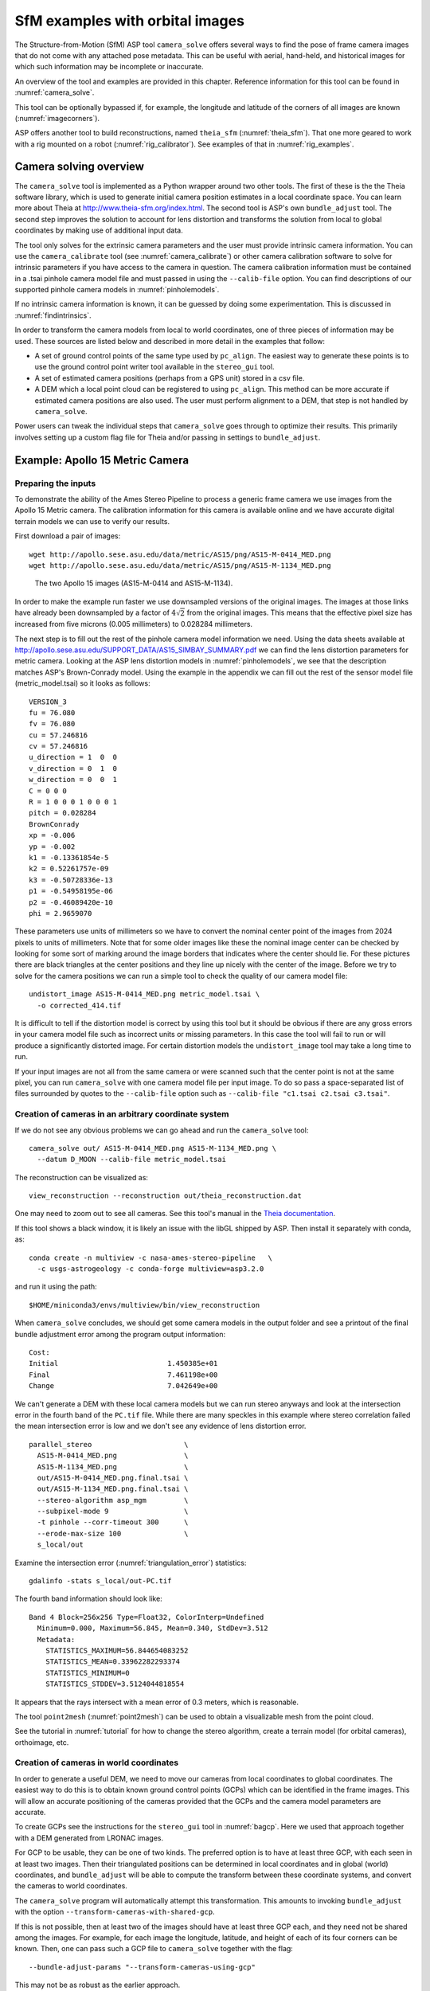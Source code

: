 .. _sfm:

SfM examples with orbital images
================================

The Structure-from-Motion (SfM) ASP tool ``camera_solve`` offers
several ways to find the pose of frame camera images that do
not come with any attached pose metadata. This can be useful with
aerial, hand-held, and historical images for which such information
may be incomplete or inaccurate.

An overview of the tool and examples are provided in this chapter.
Reference information for this tool can be found in :numref:`camera_solve`.

This tool can be optionally bypassed if, for example, the longitude and
latitude of the corners of all images are known (:numref:`imagecorners`).

ASP offers another tool to build reconstructions, named ``theia_sfm``
(:numref:`theia_sfm`). That one more geared to work with a rig
mounted on a robot (:numref:`rig_calibrator`). See examples
of that in :numref:`rig_examples`.

Camera solving overview
-----------------------

The ``camera_solve`` tool is implemented as a Python wrapper around two
other tools. The first of these is the the Theia software library, which
is used to generate initial camera position estimates in a local
coordinate space. You can learn more about Theia at
http://www.theia-sfm.org/index.html. The second tool is ASP's own
``bundle_adjust`` tool. The second step improves the solution to account
for lens distortion and transforms the solution from local to global
coordinates by making use of additional input data.

The tool only solves for the extrinsic camera parameters and the
user must provide intrinsic camera information. You can use the
``camera_calibrate`` tool (see :numref:`camera_calibrate`) or other
camera calibration software to solve for intrinsic parameters if
you have access to the camera in question. The camera calibration
information must be contained in a .tsai pinhole camera model file
and must passed in using the ``--calib-file`` option. You can find
descriptions of our supported pinhole camera models in
:numref:`pinholemodels`.

If no intrinsic camera information is known, it can be guessed by doing
some experimentation. This is discussed in :numref:`findintrinsics`.

In order to transform the camera models from local to world coordinates,
one of three pieces of information may be used. These sources are listed
below and described in more detail in the examples that follow:

-  A set of ground control points of the same type used by ``pc_align``.
   The easiest way to generate these points is to use the ground control
   point writer tool available in the ``stereo_gui`` tool.

-  A set of estimated camera positions (perhaps from a GPS unit) stored
   in a csv file.

-  A DEM which a local point cloud can be registered to using
   ``pc_align``. This method can be more accurate if estimated camera
   positions are also used. The user must perform alignment to a DEM,
   that step is not handled by ``camera_solve``.

Power users can tweak the individual steps that ``camera_solve`` goes
through to optimize their results. This primarily involves setting up a
custom flag file for Theia and/or passing in settings to
``bundle_adjust``.

.. _sfmgeneric:

Example: Apollo 15 Metric Camera
--------------------------------

Preparing the inputs
^^^^^^^^^^^^^^^^^^^^

To demonstrate the ability of the Ames Stereo Pipeline to process a
generic frame camera we use images from the Apollo 15 Metric camera. The
calibration information for this camera is available online and we have
accurate digital terrain models we can use to verify our results.

First download a pair of images::

   wget http://apollo.sese.asu.edu/data/metric/AS15/png/AS15-M-0414_MED.png
   wget http://apollo.sese.asu.edu/data/metric/AS15/png/AS15-M-1134_MED.png

.. figure:: images/examples/pinhole/AS15-M-combined.png
   :name: pinhole-a15-input-images

   The two Apollo 15 images (AS15-M-0414 and AS15-M-1134).

In order to make the example run faster we use downsampled versions of
the original images. The images at those links have already been
downsampled by a factor of :math:`4 \sqrt{2}` from the original images.
This means that the effective pixel size has increased from five microns
(0.005 millimeters) to 0.028284 millimeters.

The next step is to fill out the rest of the pinhole camera model
information we need. Using the data sheets available at
http://apollo.sese.asu.edu/SUPPORT_DATA/AS15_SIMBAY_SUMMARY.pdf we can
find the lens distortion parameters for metric camera. Looking at the
ASP lens distortion models in :numref:`pinholemodels`, we see that the description
matches ASP's Brown-Conrady model. Using the example in the appendix we
can fill out the rest of the sensor model file (metric_model.tsai) so it
looks as follows::

   VERSION_3
   fu = 76.080
   fv = 76.080
   cu = 57.246816
   cv = 57.246816
   u_direction = 1  0  0
   v_direction = 0  1  0
   w_direction = 0  0  1
   C = 0 0 0
   R = 1 0 0 0 1 0 0 0 1
   pitch = 0.028284
   BrownConrady
   xp = -0.006
   yp = -0.002
   k1 = -0.13361854e-5
   k2 = 0.52261757e-09
   k3 = -0.50728336e-13
   p1 = -0.54958195e-06
   p2 = -0.46089420e-10
   phi = 2.9659070

These parameters use units of millimeters so we have to convert the
nominal center point of the images from 2024 pixels to units of
millimeters. Note that for some older images like these the nominal
image center can be checked by looking for some sort of marking around
the image borders that indicates where the center should lie. For these
pictures there are black triangles at the center positions and they line
up nicely with the center of the image. Before we try to solve for the
camera positions we can run a simple tool to check the quality of our
camera model file::

   undistort_image AS15-M-0414_MED.png metric_model.tsai \
     -o corrected_414.tif

It is difficult to tell if the distortion model is correct by using this
tool but it should be obvious if there are any gross errors in your
camera model file such as incorrect units or missing parameters. In this
case the tool will fail to run or will produce a significantly distorted
image. For certain distortion models the ``undistort_image`` tool may
take a long time to run.

If your input images are not all from the same camera or were scanned
such that the center point is not at the same pixel, you can run
``camera_solve`` with one camera model file per input image. To do so
pass a space-separated list of files surrounded by quotes to the
``--calib-file`` option such as
``--calib-file "c1.tsai c2.tsai c3.tsai"``.

Creation of cameras in an arbitrary coordinate system
^^^^^^^^^^^^^^^^^^^^^^^^^^^^^^^^^^^^^^^^^^^^^^^^^^^^^

If we do not see any obvious problems we can go ahead and run the
``camera_solve`` tool::

   camera_solve out/ AS15-M-0414_MED.png AS15-M-1134_MED.png \
     --datum D_MOON --calib-file metric_model.tsai

The reconstruction can be visualized as::

    view_reconstruction --reconstruction out/theia_reconstruction.dat

One may need to zoom out to see all cameras. See this tool's manual in
the `Theia documentation <https://github.com/oleg-alexandrov/TheiaSfM/blob/rig_calibrator/docs/source/applications.rst#view-reconstruction>`_. 

If this tool shows a black window, it is likely an issue with the
libGL shipped by ASP. Then install it separately with conda, as::

    conda create -n multiview -c nasa-ames-stereo-pipeline   \
      -c usgs-astrogeology -c conda-forge multiview=asp3.2.0 

and run it using the path::

    $HOME/miniconda3/envs/multiview/bin/view_reconstruction 

When ``camera_solve`` concludes, we should get some camera models in
the output folder and see a printout of the final bundle adjustment
error among the program output information::

   Cost:
   Initial                          1.450385e+01
   Final                            7.461198e+00
   Change                           7.042649e+00

We can't generate a DEM with these local camera models but we can run
stereo anyways and look at the intersection error in the fourth band of
the ``PC.tif`` file. While there are many speckles in this example where
stereo correlation failed the mean intersection error is low and we
don't see any evidence of lens distortion error.

::

    parallel_stereo                      \
      AS15-M-0414_MED.png                \
      AS15-M-1134_MED.png                \
      out/AS15-M-0414_MED.png.final.tsai \
      out/AS15-M-1134_MED.png.final.tsai \
      --stereo-algorithm asp_mgm         \
      --subpixel-mode 9                  \
      -t pinhole --corr-timeout 300      \
      --erode-max-size 100               \
      s_local/out

Examine the intersection error (:numref:`triangulation_error`)
statistics::

    gdalinfo -stats s_local/out-PC.tif

The fourth band information should look like::

   Band 4 Block=256x256 Type=Float32, ColorInterp=Undefined
     Minimum=0.000, Maximum=56.845, Mean=0.340, StdDev=3.512
     Metadata:
       STATISTICS_MAXIMUM=56.844654083252
       STATISTICS_MEAN=0.33962282293374
       STATISTICS_MINIMUM=0
       STATISTICS_STDDEV=3.5124044818554

It appears that the rays intersect with a mean error of 0.3 meters, 
which is reasonable.

The tool ``point2mesh`` (:numref:`point2mesh`) can be used to obtain a
visualizable mesh from the point cloud.

See the tutorial in :numref:`tutorial` for how to change the stereo algorithm,
create a terrain model (for orbital cameras), orthoimage, etc.

.. _sfm_world_coords:

Creation of cameras in world coordinates
^^^^^^^^^^^^^^^^^^^^^^^^^^^^^^^^^^^^^^^^

In order to generate a useful DEM, we need to move our cameras from
local coordinates to global coordinates. The easiest way to do this
is to obtain known ground control points (GCPs) which can be
identified in the frame images. This will allow an accurate positioning
of the cameras provided that the GCPs and the camera model parameters
are accurate. 

To create GCPs see the instructions for the ``stereo_gui``
tool in :numref:`bagcp`. Here we used that approach together with
a DEM generated from LRONAC images.

For GCP to be usable, they can be one of two kinds. The preferred
option is to have at least three GCP, with each seen in at least two
images.  Then their triangulated positions can be determined in local
coordinates and in global (world) coordinates, and ``bundle_adjust``
will be able to compute the transform between these coordinate
systems, and convert the cameras to world coordinates. 

The ``camera_solve`` program will automatically attempt this
transformation. This amounts to invoking ``bundle_adjust`` with the
option ``--transform-cameras-with-shared-gcp``.

If this is not possible, then at least two of the images should have
at least three GCP each, and they need not be shared among the
images. For example, for each image the longitude, latitude, and
height of each of its four corners can be known. Then, one can pass
such a GCP file to ``camera_solve`` together with the flag::

     --bundle-adjust-params "--transform-cameras-using-gcp"

This may not be as robust as the earlier approach.

Solving for cameras when using GCP::

    camera_solve out_gcp/                           \
      AS15-M-0414_MED.png AS15-M-1134_MED.png       \
      --datum D_MOON --calib-file metric_model.tsai \
      --gcp-file ground_control_points.gcp

Check the final ``*pointmap.csv`` file (:numref:`ba_out_files`). If the
residuals are no more than a handful pixels, and ideally less than a
pixel, the GCP were used successfully. 

Increase the value of ``--robust-threshold`` in ``bundle_adjust``
(via ``--bundle-adjust-params`` in ``camera_solve``)
if desired to bring down the big residuals in that file at the expense
of increasing the smaller ones. Consider also deleting GCP corresponding
to large residuals, as those may be inaccurate.

We end up with results that can be compared with the a DEM created from
LRONAC images. The stereo results on the Apollo 15 images leave
something to be desired but the DEM they produced has been moved to the
correct location. You can easily visualize the output camera positions
using the ``orbitviz`` tool with the ``--load-camera-solve`` option as
shown below. Green lines between camera positions mean that a sufficient
number of matching interest points were found between those two images.

Running stereo
^^^^^^^^^^^^^^

::

    parallel_stereo                          \
    AS15-M-0414_MED.png AS15-M-1134_MED.png  \
      out_gcp/AS15-M-0414_MED.png.final.tsai \
      out_gcp/AS15-M-1134_MED.png.final.tsai \
      -t nadirpinhole                        \
      --corr-timeout 300                     \
      --stereo-algorithm asp_mgm             \
      --subpixel-mode 9                      \
      --erode-max-size 100                   \
      s_global/out
      
    orbitviz -t nadirpinhole -r moon out_gcp --load-camera-solve


.. figure:: images/examples/pinhole/a15_fig.png
   :name: pinhole-a15-result-image

   Left: Solved-for camera positions plotted using orbitviz.  Right:
   A narrow LRONAC DEM overlaid on the resulting DEM, both colormapped
   to the same elevation range.

ASP also supports the method of initializing the ``camera_solve`` tool
with estimated camera positions. This method will not move the cameras
to exactly the right location but it should get them fairly close and at
the correct scale, hopefully close enough to be used as-is or to be
refined using ``pc_align`` or some other method. To use this method,
pass additional bundle adjust parameters to ``camera_solve`` similar to
the following line::

   --bundle-adjust-params '--camera-positions nav.csv         \
    --csv-format "1:file 12:lat 13:lon 14:height_above_datum" \ 
    --camera-weight 0.2'

The nav data file you use must have a column (the "file" column)
containing a string that can be matched to the input image files passed
to ``camera_solve``. The tool looks for strings that are fully contained
inside one of the image file names, so for example the field value
``2009_10_20_0778`` would be matched with the input file
``2009_10_20_0778.JPG``.

:numref:`nextsteps` will discuss the ``parallel_stereo`` program
in more detail and the other tools in ASP.

.. _sfmicebridge:

Example: IceBridge DMS Camera
-----------------------------

The DMS (Digital Mapping System) Camera is a frame camera flown on as
part of the NASA IceBridge program to collect images of
polar and Antarctic terrain (http://nsidc.org/icebridge/portal/) that
we can use to produce digital terrain.

To process this data the steps are very similar to the steps described
above for the Apollo Metric camera but there are some aspects which
are particular to IceBridge. You can download DMS images from
ftp://n5eil01u.ecs.nsidc.org/SAN2/ICEBRIDGE_FTP/IODMS0_DMSraw_v01/. A
list of the available data types can be found at
https://nsidc.org/data/icebridge/instr_data_summary.html. This
example uses data from the November 5, 2009 flight over Antarctica.
The following camera model (icebridge_model.tsai) was used (see
:numref:`pinholemodels` on Pinhole camera models)::

   VERSION_3
   fu = 28.429
   fv = 28.429
   cu = 17.9712
   cv = 11.9808
   u_direction = 1  0  0
   v_direction = 0  1  0
   w_direction = 0  0  1
   C = 0 0 0
   R = 1 0 0 0 1 0 0 0 1
   pitch = 0.0064
   Photometrix
   xp = 0.004
   yp = -0.191
   k1 = 1.31024e-04
   k2 = -2.05354e-07
   k3 = -5.28558e-011
   p1 = 7.2359e-006
   p2 = 2.2656e-006
   b1 = 0.0
   b2 = 0.0

Note that these images are RGB format which is not supported by all ASP
tools. To use the files with ASP, first convert them to single channel
images using a tool such as ImageMagick's ``convert``,
``gdal_translate``, or ``gdal_edit.py``. Different conversion methods
may produce slightly different results depending on the contents of your
input images. Some conversion command examples are shown below::

   convert rgb.jpg -colorspace Gray gray.jpg
   gdal_calc.py  --overwrite --type=Float32 --NoDataValue=-32768       \
     -A rgb.tif --A_band=1 -B rgb.tif --B_band=2 -C rgb.tif            \
     --C_band=3 --outfile=gray.tif --calc="A*0.2989+B*0.5870+C*0.1140"
   gdal_translate -b 1 rgb.jpg gray.jpg

In the third command we used ``gdal_translate`` to pick a single band
rather than combining the three.

Obtaining ground control points for icy locations on Earth can be
particularly difficult because they are not well surveyed or because
the terrain shifts over time. This may force you to use estimated
camera positions to convert the local camera models into global
coordinates. To make this easier for IceBridge data sets, ASP
provides the ``icebridge_kmz_to_csv`` tool (see
:numref:`icebridgekmztocsv`) which extracts a list of estimated
camera positions from the kmz files available for each IceBridge
flight at http://asapdata.arc.nasa.gov/dms/missions.html.

Another option which is useful when processing IceBridge data is the
``--position-filter-dist`` option for ``bundle_adjust`` (measured in meters).
IceBridge data sets contain a large number of images and when processing many at
once you can significantly decrease your processing time by using this option to
limit interest-point matching to image pairs which are actually close enough to
overlap. A good way to determine what distance to use is to load the camera
position kmz file from their website into Google Earth and use the ruler tool to
measure the distance between a pair of frames that are as far apart as you want
to match. Commands using these options may look like this::

   icebridge_kmz_to_csv 1000123_DMS_Frame_Events.kmz \
      camera_positions.csv
      
   camera_solve out                                  \
     2009_11_05_00667.JPG 2009_11_05_00668.JPG       \
     2009_11_05_00669.JPG 2009_11_05_00670.JPG       \
     2009_11_05_02947.JPG 2009_11_05_02948.JPG       \
     2009_11_05_02949.JPG 2009_11_05_02950.JPG       \
     2009_11_05_01381.JPG 2009_11_05_01382.JPG       \
     --datum WGS84 --calib-file icebridge_model.tsai \
     --bundle-adjust-params '--no-datum --camera-positions camera_positions.csv --csv-format "1:file 2:lon 3:lat 4:height_above_datum" --position-filter-dist 0'
     
   orbitviz out --load-camera-solve --hide-labels    \
     -r wgs84 -t nadirpinhole

Alternatively, the ``camera_solve`` executable can be bypassed altogether. If a
given image has already an orthoimage associated with it (check the IceBridge
portal page), that provides enough information to guess an initial position of
the camera, using the ``ortho2pinhole`` (:numref:`ortho2pinhole`) tool. Later,
the obtained cameras can be bundle-adjusted. Here is how this tool can be used,
on grayscale images::

    ortho2pinhole raw_image.tif ortho_image.tif \
      icebridge_model.tsai output_pinhole.tsai

This needs additional options, as discussed in the tool's manual.
  
.. figure:: images/examples/pinhole/icebridge_camera_results.png
   :name: pinhole-icebridge-camera-results

   Left: Measuring the distance between estimated frame locations using Google
   Earth and an IceBridge kmz file. The kmz file is from the IceBridge website
   with no modifications. A well-chosen position filter distance will mostly
   limit image IP matching in this case to each image's immediate "neighbors".
   Right: Display of ``camera_solve`` results for ten IceBridge images using
   ``orbitviz``.


Some IceBridge flights contain data from the Land, Vegetation, and Ice
Sensor (LVIS) lidar which can be used to register DEMs created using DMS
images. LVIS data can be downloaded at
ftp://n5eil01u.ecs.nsidc.org/SAN2/ICEBRIDGE/ILVIS2.001/. The lidar data
comes in plain text files that ``pc_align`` and ``point2dem`` can parse
using the following option:: 

     --csv-format "5:lat 4:lon 6:height_above_datum"  

ASP provides the ``lvis2kml`` tool to help visualize the coverage and
terrain contained in LVIS files, see :numref:`lvis2kml`
for details. The LVIS lidar coverage is sparse compared to the image
coverage and you will have difficulty getting a good registration unless
the region has terrain features such as hills or you are registering
very large point clouds that overlap with the lidar coverage across a
wide area. Otherwise ``pc_align`` will simply slide the flat terrain to
an incorrect location to produce a low-error fit with the narrow lidar
tracks. This test case was specifically chosen to provide strong terrain
features to make alignment more accurate but ``pc_align`` still failed
to produce a good fit until the lidar point cloud was converted into a
smoothed DEM.

::

   parallel_stereo -t nadirpinhole             \
     --stereo-algorithm asp_mgm                \
     --subpixel-mode 9                         \
     2009_11_05_02948.JPG 2009_11_05_02949.JPG \
     out/2009_11_05_02948.JPG.final.tsai       \
     out/2009_11_05_02949.JPG.final.tsai       \
     st_run/out
     
   proj="+proj=stere +lat_0=-90 +lon_0=0 +k=1 +x_0=0 +y_0=0 +datum=WGS84 +units=m +no_defs" 
   point2dem ILVIS2_AQ2009_1105_R1408_055812.TXT     \
     --datum WGS_1984                                \
     --t_srs "$proj"                                 \
     --csv-format "5:lat 4:lon 6:height_above_datum" \
     --tr 30                                         \
     --search-radius-factor 2.0                      \
     -o lvis
     
   pc_align  --max-displacement 1000    \
     lvis-DEM.tif st_run/out-PC.tif     \
     --save-transformed-source-points   \
     --datum wgs84 --outlier-ratio 0.55 \
     -o align_run/out
   
   proj="+proj=stere +lat_0=-90 +lon_0=0 +k=1 +x_0=0 +y_0=0 +datum=WGS84 +units=m +no_defs" 
   point2dem --datum WGS_1984 \
     --t_srs "$proj"          \
     align_run/out-trans_source.tif
     
   colormap align_run_big/out-trans_source-DEM.tif --min 200 --max 1500
   colormap lvis-DEM.tif --min 200 --max 1500
   image2qtree lvis-DEM_CMAP.tif
   image2qtree align_run_big/out-trans_source-DEM_CMAP.tif

.. figure:: images/examples/pinhole/icebridge_dem_overlay.png
   :name: pinhole-icebridge-orbitviz
   :alt: LVIS lidar DEM overlaid on ASP created DEM

   LVIS lidar DEM overlaid on the ASP created DEM, both colormapped to
   the same elevation range. The ASP DEM could be improved but the
   registration is accurate. Notice how narrow the LVIS lidar coverage
   is compared to the field of view of the camera. You may want to
   experiment using the SGM algorithm to improve the coverage.

Other IceBridge flights contain data from the Airborne Topographic
Mapper (ATM) lidar sensor. Data from this sensor comes packed in one of
several formats (variants of .qi or .h5) so ASP provides the
``extract_icebridge_ATM_points`` tool to convert them into plain text
files, which later can be read into other ASP tools using the
formatting::

     --csv-format "1:lat 2:lon 3:height_above_datum"

To run the tool, just pass in the name of the input file as an argument
and a new file with a csv extension will be created in the same
directory. Using the ATM sensor data is similar to using the LVIS sensor
data.

For some IceBridge flights, lidar-aligned DEM files generated from the
DMS image files are available, see the web page here:
http://nsidc.org/data/iodms3 These files are improperly formatted and
cannot be used by ASP as is. To correct them, run the
``correct_icebridge_l3_dem`` tool as follows::

   correct_icebridge_l3_dem IODMS3_20120315_21152106_07371_DEM.tif \
     fixed_dem.tif 1  

The third argument should be 1 if the DEM is in the northern hemisphere
and 0 otherwise. The corrected DEM files can be used with ASP like any
other DEM file.

:numref:`nextsteps` will discuss the ``parallel_stereo`` program
in more detail and the other tools in ASP.

.. _imagecorners:

Solving for pinhole cameras using GCP
-------------------------------------

If for a given image the intrinsics of the camera are known, and also
the longitude and latitude (and optionally the heights above the datum)
of its corners (or of some other pixels in the image), one can bypass
the ``camera_solve`` tool and use ``bundle_adjust`` to get an
initial camera position and orientation. 

This simple approach is often beneficial when, for example, one has
historical images with rough geo-location information. Once an initial
camera is created for each image, the cameras can then be
bundle-adjusted jointly to refine them.

To achieve this, one creates a camera file, say called ``init.tsai``,
with only the intrinsics, and using trivial values for the camera center
and rotation matrix::

   VERSION_3
   fu = 28.429
   fv = 28.429
   cu = 17.9712
   cv = 11.9808
   u_direction = 1  0  0
   v_direction = 0  1  0
   w_direction = 0  0  1
   C = 0 0 0
   R = 1 0 0 0 1 0 0 0 1
   pitch = 0.0064
   Photometrix
   xp = 0.004
   yp = -0.191
   k1 = 1.31024e-04
   k2 = -2.05354e-07
   k3 = -5.28558e-011
   p1 = 7.2359e-006
   p2 = 2.2656e-006
   b1 = 0.0
   b2 = 0.0

Next, one creates a ground control points (GCP) file (:numref:`bagcp`),
named, for example, ``gcp.gcp``, containing the pixel positions and
longitude and latitude of the corners or other known pixels (the
heights above datum can be set to zero if not known). Here is a
sample file, where the image is named ``img.tif`` (below the latitude
is written before the longitude).

::

   # id   lat     lon   height  sigmas  image   corners    sigmas
      1  37.62  -122.38   0     1 1 1  img.tif 0     0     1 1 
      2  37.62  -122.35   0     1 1 1  img.tif 2560  0     1 1 
      3  37.61  -122.35   0     1 1 1  img.tif 2560 1080   1 1 
      4  37.61  -122.39   0     1 1 1  img.tif 0    1080   1 1 

Such a file can be created with ``stereo_gui``
(:numref:`creatinggcp`).  Ideally it should have more digits of
precision for longitude and latitude, and it is preferable to have
decent height values, especially for rather oblique-looking cameras,
steep terrain, or small camera footprint.

One runs bundle adjustment with this data::

    bundle_adjust -t nadirpinhole \
      img.tif cam.tsai gcp.gcp    \
      --datum WGS84               \
      --inline-adjustments        \
      --init-camera-using-gcp     \
      --camera-weight 0           \
      --max-iterations 0          \
      --robust-threshold 10       \
      -o ba/run

which will write the desired correctly oriented camera file as
``ba/run-cam.tsai``. Using a positive number of iterations will refine
the camera. This should be run for each individual camera.

The datum field should be adjusted depending on the planet.

It is important to look at the residual file::

     run/run-final_residuals_pointmap.csv

after this. The third column in this file is the optimized heights above
the datum, while the fourth column has the reprojection errors from the
corners on the ground into the camera.

If bundle adjustment is invoked with a positive number of iterations,
and with a small value for the robust threshold, it tends to optimize
only some of the corners and ignore the others, resulting in a large
reprojection error, which is not desirable. If however, this threshold
is too large, it may try to optimize the camera too aggressively,
resulting in a poorly placed camera.

One can use the bundle adjustment option ``--fix-gcp-xyz`` to not
move the GCP during optimization, hence forcing the cameras to move more
to conform to them.

ASP provides a tool named ``cam_gen`` which can also create a pinhole
camera as above, and, in addition, is able to extract the heights of the
corners from a DEM (:numref:`cam_gen`).

.. _findintrinsics:

Solving for intrinsic camera parameters
---------------------------------------

If nothing is known about the intrinsic camera parameters, it may be
possible to guess them with some experimentation. One can assume that
the distortion is non-existent, and that the optical center is at the
image center, which makes it possible to compute *cu* and
*cv*. The pitch can be set to some small number, say
:math:`10^{-3}` or :math:`10^{-4}.` The focal length can be initialized
to equal *cu* or a multiple of it. Then ``camera_solve`` can be
invoked, followed by ``parallel_stereo``, ``point2mesh``, and
``point2dem --errorimage``. If, at least towards the center of the
image, things are not exploding, we are on a good track.

Later, the camera parameters, especially the focal length, can be
modified manually, and instead of using ``camera_solve`` again, just
``bundle_adjust`` can be called using the camera models found earlier,
with the options to float some of the intrinsics, that is using
``--solve-intrinsics`` and ``--intrinsics-to-float``.

If the overall results look good, but the intersection error after
invoking ``point2dem`` around the image corners looks large, it is time
to use some distortion model and float it, again using
``bundle_adjust``. Sometimes if invoking this tool over many iterations
the optical center and focal length may drift, and hence it may be
helpful to have them fixed while solving for distortion.

If a pre-existing DEM is available, the tool ``geodiff`` can be used to
compare it with what ASP is creating.

Such a pre-existing DEM can be used as a constraint when solving for
intrinsics, as described in :numref:`floatingintrinsics`.

